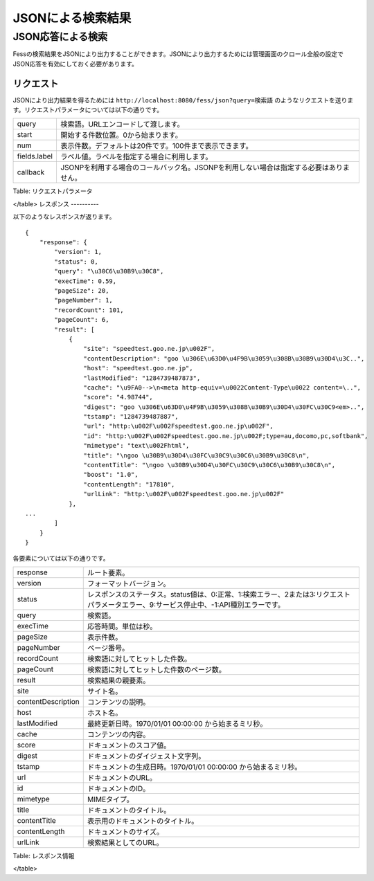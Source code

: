 ==================
JSONによる検索結果
==================

JSON応答による検索
==================

Fessの検索結果をJSONにより出力することができます。JSONにより出力するためには管理画面のクロール全般の設定でJSON応答を有効にしておく必要があります。

リクエスト
----------

JSONにより出力結果を得るためには
``http://localhost:8080/fess/json?query=検索語``
のようなリクエストを送ります。リクエストパラメータについては以下の通りです。

+----------------+------------------------------------------------------------------------------------------+
| query          | 検索語。URLエンコードして渡します。                                                      |
+----------------+------------------------------------------------------------------------------------------+
| start          | 開始する件数位置。0から始まります。                                                      |
+----------------+------------------------------------------------------------------------------------------+
| num            | 表示件数。デフォルトは20件です。100件まで表示できます。                                  |
+----------------+------------------------------------------------------------------------------------------+
| fields.label   | ラベル値。ラベルを指定する場合に利用します。                                             |
+----------------+------------------------------------------------------------------------------------------+
| callback       | JSONPを利用する場合のコールバック名。JSONPを利用しない場合は指定する必要はありません。   |
+----------------+------------------------------------------------------------------------------------------+

Table: リクエストパラメータ

</table>
レスポンス
----------

以下のようなレスポンスが返ります。

::

    {
        "response": {
            "version": 1,
            "status": 0,
            "query": "\u30C6\u30B9\u30C8",
            "execTime": 0.59,
            "pageSize": 20,
            "pageNumber": 1,
            "recordCount": 101,
            "pageCount": 6,
            "result": [
                {
                    "site": "speedtest.goo.ne.jp\u002F",
                    "contentDescription": "goo \u306E\u63D0\u4F9B\u3059\u308B\u30B9\u30D4\u3C..",
                    "host": "speedtest.goo.ne.jp",
                    "lastModified": "1284739487873",
                    "cache": "\u9FA0-->\n<meta http-equiv=\u0022Content-Type\u0022 content=\..",
                    "score": "4.98744",
                    "digest": "goo \u306E\u63D0\u4F9B\u3059\u308B\u30B9\u30D4\u30FC\u30C9<em>..",
                    "tstamp": "1284739487887",
                    "url": "http:\u002F\u002Fspeedtest.goo.ne.jp\u002F",
                    "id": "http:\u002F\u002Fspeedtest.goo.ne.jp\u002F;type=au,docomo,pc,softbank",
                    "mimetype": "text\u002Fhtml",
                    "title": "\ngoo \u30B9\u30D4\u30FC\u30C9\u30C6\u30B9\u30C8\n",
                    "contentTitle": "\ngoo \u30B9\u30D4\u30FC\u30C9\u30C6\u30B9\u30C8\n",
                    "boost": "1.0",
                    "contentLength": "17810",
                    "urlLink": "http:\u002F\u002Fspeedtest.goo.ne.jp\u002F"
                },
    ...
            ]
        }
    }

各要素については以下の通りです。

+----------------------+-------------------------------------------------------------------------------------------------------------------------------------------+
| response             | ルート要素。                                                                                                                              |
+----------------------+-------------------------------------------------------------------------------------------------------------------------------------------+
| version              | フォーマットバージョン。                                                                                                                  |
+----------------------+-------------------------------------------------------------------------------------------------------------------------------------------+
| status               | レスポンスのステータス。status値は、0:正常、1:検索エラー、2または3:リクエストパラメータエラー、9:サービス停止中、-1:API種別エラーです。   |
+----------------------+-------------------------------------------------------------------------------------------------------------------------------------------+
| query                | 検索語。                                                                                                                                  |
+----------------------+-------------------------------------------------------------------------------------------------------------------------------------------+
| execTime             | 応答時間。単位は秒。                                                                                                                      |
+----------------------+-------------------------------------------------------------------------------------------------------------------------------------------+
| pageSize             | 表示件数。                                                                                                                                |
+----------------------+-------------------------------------------------------------------------------------------------------------------------------------------+
| pageNumber           | ページ番号。                                                                                                                              |
+----------------------+-------------------------------------------------------------------------------------------------------------------------------------------+
| recordCount          | 検索語に対してヒットした件数。                                                                                                            |
+----------------------+-------------------------------------------------------------------------------------------------------------------------------------------+
| pageCount            | 検索語に対してヒットした件数のページ数。                                                                                                  |
+----------------------+-------------------------------------------------------------------------------------------------------------------------------------------+
| result               | 検索結果の親要素。                                                                                                                        |
+----------------------+-------------------------------------------------------------------------------------------------------------------------------------------+
| site                 | サイト名。                                                                                                                                |
+----------------------+-------------------------------------------------------------------------------------------------------------------------------------------+
| contentDescription   | コンテンツの説明。                                                                                                                        |
+----------------------+-------------------------------------------------------------------------------------------------------------------------------------------+
| host                 | ホスト名。                                                                                                                                |
+----------------------+-------------------------------------------------------------------------------------------------------------------------------------------+
| lastModified         | 最終更新日時。1970/01/01 00:00:00 から始まるミリ秒。                                                                                      |
+----------------------+-------------------------------------------------------------------------------------------------------------------------------------------+
| cache                | コンテンツの内容。                                                                                                                        |
+----------------------+-------------------------------------------------------------------------------------------------------------------------------------------+
| score                | ドキュメントのスコア値。                                                                                                                  |
+----------------------+-------------------------------------------------------------------------------------------------------------------------------------------+
| digest               | ドキュメントのダイジェスト文字列。                                                                                                        |
+----------------------+-------------------------------------------------------------------------------------------------------------------------------------------+
| tstamp               | ドキュメントの生成日時。1970/01/01 00:00:00 から始まるミリ秒。                                                                            |
+----------------------+-------------------------------------------------------------------------------------------------------------------------------------------+
| url                  | ドキュメントのURL。                                                                                                                       |
+----------------------+-------------------------------------------------------------------------------------------------------------------------------------------+
| id                   | ドキュメントのID。                                                                                                                        |
+----------------------+-------------------------------------------------------------------------------------------------------------------------------------------+
| mimetype             | MIMEタイプ。                                                                                                                              |
+----------------------+-------------------------------------------------------------------------------------------------------------------------------------------+
| title                | ドキュメントのタイトル。                                                                                                                  |
+----------------------+-------------------------------------------------------------------------------------------------------------------------------------------+
| contentTitle         | 表示用のドキュメントのタイトル。                                                                                                          |
+----------------------+-------------------------------------------------------------------------------------------------------------------------------------------+
| contentLength        | ドキュメントのサイズ。                                                                                                                    |
+----------------------+-------------------------------------------------------------------------------------------------------------------------------------------+
| urlLink              | 検索結果としてのURL。                                                                                                                     |
+----------------------+-------------------------------------------------------------------------------------------------------------------------------------------+

Table: レスポンス情報

</table>
